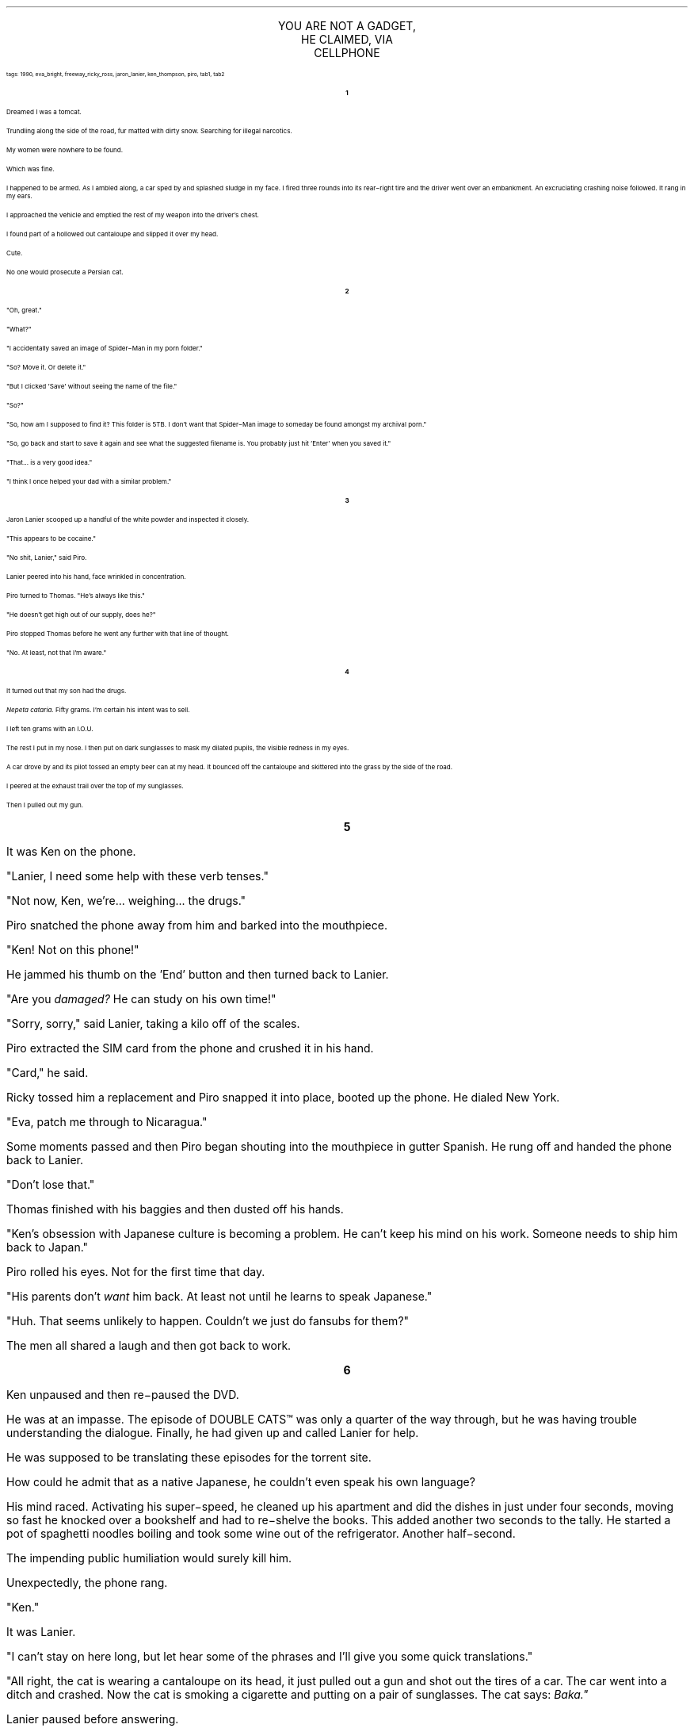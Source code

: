.LP
.vs 16 \" adjust line spacing for title
.ce 3
.ps 16
.CW
YOU ARE NOT A GADGET,
.br
HE CLAIMED, VIA
.br
CELLPHONE
.R
 
.ps 8
.CW
tags: 1990, eva_bright, freeway_ricky_ross, jaron_lanier, ken_thompson, piro, tab1, tab2
.R
.ps 10

.br

.ce
.ps 10
.B 1

.PP
.ps 10
Dreamed I was a tomcat.
.PP
.ps 10
Trundling along the side of the road, fur matted with dirty snow.
Searching for illegal narcotics.
.PP
.ps 10
My women were nowhere to be found.
.PP
.ps 10
Which was fine.
.PP
.ps 10
I happened to be armed.  As I ambled along, a car sped by and
splashed sludge in my face.  I fired three rounds into its rear\-right
tire and the driver went over an embankment.  An excruciating crashing
noise followed.  It rang in my ears.
.PP
.ps 10
I approached the vehicle and emptied the rest of my weapon into the
driver's chest.
.PP
.ps 10
I found part of a hollowed out cantaloupe and slipped it over my
head.
.PP
.ps 10
Cute.
.PP
.ps 10
No one would prosecute a Persian cat.

.ce
.ps 10
.B 2

.PP
.ps 10
"Oh, great."
.PP
.ps 10
"What?"
.PP
.ps 10
"I accidentally saved an image of Spider\-Man in my porn folder."
.PP
.ps 10
"So?  Move it.  Or delete it."
.PP
.ps 10
"But I clicked 'Save' without seeing the name of the file."
.PP
.ps 10
"So?"
.PP
.ps 10
"So, how am I supposed to find it?  This folder is 5TB.  I don't want
that Spider\-Man image to someday be found amongst my archival porn."
.PP
.ps 10
"So, go back and start to save it again and see what the suggested
filename is.  You probably just hit 'Enter' when you saved it."
.PP
.ps 10
"That...  is a very good idea."
.PP
.ps 10
"I think I once helped your dad with a similar problem."

.ce
.ps 10
.B 3

.PP
.ps 10
Jaron Lanier scooped up a handful of the white powder and inspected
it closely.
.PP
.ps 10
"This appears to be cocaine."
.PP
.ps 10
"No shit, Lanier," said Piro.
.PP
.ps 10
Lanier peered into his hand, face wrinkled in concentration.
.PP
.ps 10
Piro turned to Thomas.  "He's always like this."
.PP
.ps 10
"He doesn't get high out of our supply, does he?"
.PP
.ps 10
Piro stopped Thomas before he went any further with that line of
thought.
.PP
.ps 10
"No.  At least, not that I'm aware."

.ce
.ps 10
.B 4

.PP
.ps 10
It turned out that my son had the drugs.
.PP
.ps 10
.I
Nepeta cataria.
.R
Fifty grams.  I'm certain his intent was to sell.
.PP
.ps 10
I left ten grams with an I.O.U.
.PP
.ps 10
The rest I put in my nose.  I then put on dark sunglasses to mask my
dilated pupils, the visible redness in my eyes.
.PP
.ps 10
A car drove by and its pilot tossed an empty beer can at my head.
It bounced off the cantaloupe and skittered into the grass by the side
of the road.
.PP
.ps 10
I peered at the exhaust trail over the top of my sunglasses.
.PP
.ps 10
Then I pulled out my gun.

.bp
.ce
.ps 10
.B 5

.PP
.ps 10
.PP
.ps 10
It was Ken on the phone.
.PP
.ps 10
"Lanier, I need some help with these verb tenses."
.PP
.ps 10
"Not now, Ken, we're...  weighing...  the drugs."
.PP
.ps 10
Piro snatched the phone away from him and barked into the
mouthpiece.
.PP
.ps 10
"Ken!  Not on this phone!"
.PP
.ps 10
He jammed his thumb on the 'End' button and then turned back to
Lanier.
.PP
.ps 10
"Are you
.I
damaged?
.R
He can study on his own time!"
.PP
.ps 10
"Sorry, sorry," said Lanier, taking a kilo off of the scales.
.PP
.ps 10
Piro extracted the SIM card from the phone and crushed it in his
hand.
.PP
.ps 10
"Card," he said.
.PP
.ps 10
Ricky tossed him a replacement and Piro snapped it into place,
booted up the phone.  He dialed New York.
.PP
.ps 10
"Eva, patch me through to Nicaragua."
.PP
.ps 10
Some moments passed and then Piro began shouting into the
mouthpiece in gutter Spanish.  He rung off and handed the phone back to
Lanier.
.PP
.ps 10
"Don't lose that."
.PP
.ps 10
Thomas finished with his baggies and then dusted off his hands.
.PP
.ps 10
"Ken's obsession with Japanese culture is becoming a problem.  He
can't keep his mind on his work.  Someone needs to ship him back to
Japan."
.PP
.ps 10
Piro rolled his eyes.  Not for the first time that day.
.PP
.ps 10
"His parents don't
.I
want
.R
him back.  At least not until he learns to
speak Japanese."
.PP
.ps 10
"Huh.  That seems unlikely to happen.  Couldn't we just do fansubs
for them?"
.PP
.ps 10
The men all shared a laugh and then got back to work.

.bp
.ce
.ps 10
.B 6

.PP
.ps 10
.PP
.ps 10
Ken unpaused and then re\-paused the DVD.
.PP
.ps 10
He was at an impasse.  The episode of
DOUBLE CATS\f(CW™\fR
was only a quarter
of the way through, but he was having trouble understanding the
dialogue.  Finally, he had given up and called Lanier for help.
.PP
.ps 10
He was supposed to be translating these episodes for the torrent
site.
.PP
.ps 10
How could he admit that as a native Japanese, he couldn't even
speak his own language?
.PP
.ps 10
His mind raced.  Activating his super\-speed, he cleaned up his
apartment and did the dishes in just under four seconds, moving so fast
he knocked over a bookshelf and had to re\-shelve the books.  This added
another two seconds to the tally.  He started a pot of spaghetti noodles
boiling and took some wine out of the refrigerator.  Another
half\-second.
.PP
.ps 10
The impending public humiliation would surely kill him.
.PP
.ps 10
Unexpectedly, the phone rang.
.PP
.ps 10
"Ken."
.PP
.ps 10
It was Lanier.
.PP
.ps 10
"I can't stay on here long, but let hear some of the phrases and
I'll give you some quick translations."
.PP
.ps 10
"All right, the cat is wearing a cantaloupe on its head, it just
pulled out a gun and shot out the tires of a car.  The car went into a
ditch and crashed.  Now the cat is smoking a cigarette and putting on a
pair of sunglasses.  The cat says:
.I
Baka."
.R
.PP
.ps 10
Lanier paused before answering.
.PP
.ps 10
"What...  What exactly are we translating here?"
.PP
.ps 10
"It's an anime.  I'm supposed to be doing fansubs.  I committed to
the first six episodes by tonight."
.PP
.ps 10
"That's a lot of work, Ken.  You're not a gadget, you know."
.PP
.ps 10
"Yeah, but geeze, shouldn't I at least be able to handle this?  I
didn't even start learning English until I was six years old.  How could
I have completely forgotten my own language?"
.PP
.ps 10
"Uh, I've gotta go."
.PP
.ps 10
Lanier hung up.

.ce
.ps 10
.B 7

.PP
.ps 10
"What are you doing?  Give me the phone."
.PP
.ps 10
Piro took the cellphone and stuffed it in his jacket pocket.  He
pushed Lanier out of the way and then locked the door to the kitchen.
.PP
.ps 10
"Thomas.  Set the timers.  We need a good twenty minutes to get out
of the neighborhood."
.PP
.ps 10
Thomas set all the detonators and the team evacuated the little
house.
.PP
.ps 10
"Maybe I should call dad," he said, once he had finished loading up
his gear.
.PP
.ps 10
"Why?"
.PP
.ps 10
"He might have some good ideas about how to..." Now it was Thomas'
turn to roll his eyes.  "Oh,
.I
never mind."
.R
.PP
.ps 10
The men climbed into their white van and pulled away from the safe
house.  As the vehicle accelerated into traffic, Lanier began to
scribble in his notebook.
.PP
.ps 10
Piro gestured towards him, frowning.
.PP
.ps 10
"I don't want this guy coming along with us next time."
.PP
.ps 10
"What did
.I
I
.R
do," Lanier protested.
.PP
.ps 10
"Shut up," the rest of the men said in unison.
.PP
.ps 10
"This is a business," Piro began.  "There's not time for dicking
around with language studies and sketching portraits."
.PP
.ps 10
Thomas pretended to ignore the scene from behind his visor.  He
brought up some sports scores and wondered at the meticulous
pointlessness of the statistics industry.
.PP
.ps 10
"Huh.  It looks like the Bears have taken the Super Bowl."
.PP
.ps 10
The van hit a bump and for a split second Thomas' visor slid up and
exposed his face.
.PP
.ps 10
"Oh God, what's wrong with his eyes?" asked Lanier.
.PP
.ps 10
Thomas stuck out his tongue and went back to scanning the news.

